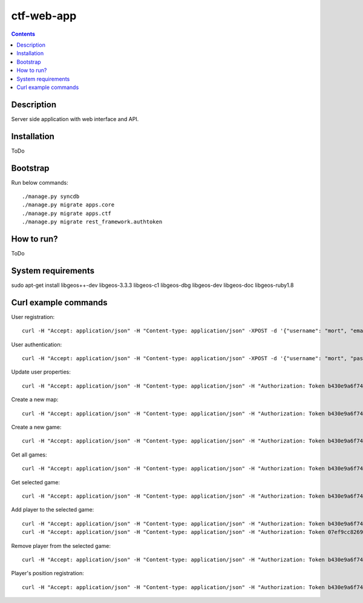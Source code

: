 ctf-web-app
===========

.. contents::

Description
-----------
Server side application with web interface and API.


Installation
------------
ToDo

Bootstrap
---------
Run below commands:

::

    ./manage.py syncdb
    ./manage.py migrate apps.core
    ./manage.py migrate apps.ctf
    ./manage.py migrate rest_framework.authtoken

How to run?
-----------
ToDo

System requirements
-------------------
sudo apt-get install libgeos++-dev libgeos-3.3.3 libgeos-c1 libgeos-dbg libgeos-dev libgeos-doc libgeos-ruby1.8


Curl example commands
---------------------

User registration:

::

    curl -H "Accept: application/json" -H "Content-type: application/json" -XPOST -d '{"username": "mort", "email": "mort@ctf.nete", "password": "mort"}' http://127.0.0.1:8000/api/registration/


User authentication:

::

    curl -H "Accept: application/json" -H "Content-type: application/json" -XPOST -d '{"username": "mort", "password": "mort", "device_type": "android", "device_id": "5432456-123456"}' http://127.0.0.1:8000/token/


Update user properties:

::

    curl -H "Accept: application/json" -H "Content-type: application/json" -H "Authorization: Token b430e9a6f7495c26597fab4b1c3bb2af9a8e8ccc" -XPATCH -d '{"location": {"lat": 53.440396, "lon": 14.539494}}' http://127.0.0.1:8000/api/users/2/


Create a new map:

::

    curl -H "Accept: application/json" -H "Content-type: application/json" -H "Authorization: Token b430e9a6f7495c26597fab4b1c3bb2af9a8e8ccc" -XPOST -d '{"name": "Jasne Blonia", "description": "", "radius": 2500, "location": {"lat": 53.440157, "lon": 14.540221}}' http://127.0.0.1:8000/api/maps/

Create a new game:

::

    curl -H "Accept: application/json" -H "Content-type: application/json" -H "Authorization: Token b430e9a6f7495c26597fab4b1c3bb2af9a8e8ccc" -XPOST -d '{ "name": "CTF second test game", "description": "Test 2 game", "start_time": "2014-05-02T12:00:00", "max_players": 12, "status": 0, "type": 0, "map": "http://127.0.0.1:8000/api/maps/1/", "visibility_range": 1000.0, "action_range": 20.0, "players": [], "invited_users": ["http://127.0.0.1:8000/api/users/2/", "http://127.0.0.1:8000/api/users/3/"], "items": [] }' http://127.0.0.1:8000/api/games/


Get all games:

::

    curl -H "Accept: application/json" -H "Content-type: application/json" -H "Authorization: Token b430e9a6f7495c26597fab4b1c3bb2af9a8e8ccc" -XGET http://127.0.0.1:8000/api/games/

Get selected game:

::

    curl -H "Accept: application/json" -H "Content-type: application/json" -H "Authorization: Token b430e9a6f7495c26597fab4b1c3bb2af9a8e8ccc" -XGET http://127.0.0.1:8000/api/games/1/

Add player to the selected game:

::

    curl -H "Accept: application/json" -H "Content-type: application/json" -H "Authorization: Token b430e9a6f7495c26597fab4b1c3bb2af9a8e8ccc" -XPOST http://127.0.0.1:8000/api/games/1/player/
    curl -H "Accept: application/json" -H "Content-type: application/json" -H "Authorization: Token 07ef9cc82691da43233cb24809177339cde726dc" -XPOST http://127.0.0.1:8000/api/games/1/player/

Remove player from the selected game:

::

    curl -H "Accept: application/json" -H "Content-type: application/json" -H "Authorization: Token b430e9a6f7495c26597fab4b1c3bb2af9a8e8ccc" -XDELETE http://127.0.0.1:8000/api/games/1/player/

Player's position registration:

::

    curl -H "Accept: application/json" -H "Content-type: application/json" -H "Authorization: Token b430e9a6f7495c26597fab4b1c3bb2af9a8e8ccc" -d '{"lat": 53.440460, "lon": 14.540911}' -XPUT http://127.0.0.1:8000/api/games/1/location/
